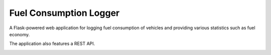 Fuel Consumption Logger
========================

.. image:: https://codecov.io/github/travipross/fuel-logger/branch/master/graph/badge.svg?token=FPQ93VOAKM
    :target: https://codecov.io/github/travipross/fuel-logger

.. image:: https://readthedocs.org/projects/fuel-logger/badge/?version=latest
    :target: https://fuel-logger.readthedocs.io/en/latest/?badge=latest
    :alt: Documentation Status

A Flask-powered web application for logging fuel consumption of vehicles and providing various statistics such as fuel economy.

The application also features a REST API.

.. image:: https://i.imgur.com/mrct868.png
